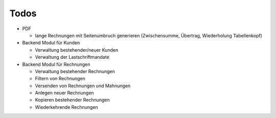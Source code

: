 .. ==================================================
.. FOR YOUR INFORMATION
.. --------------------------------------------------
.. -*- coding: utf-8 -*- with BOM.

Todos
=====

* PDF

  * lange Rechnungen mit Seitenumbruch generieren (Zwischensumme, Übertrag, Wiederholung Tabellenkopf)

* Backend Modul für Kunden

  * Verwaltung bestehender/neuer Kunden
  * Verwaltung der Lastschriftmandate

* Backend Modul für Rechnungen

  * Verwaltung bestehender Rechnungen
  * Filtern von Rechnungen
  * Versenden von Rechnungen und Mahnungen
  * Anlegen neuer Rechnungen
  * Kopieren bestehender Rechnungen
  * Wiederkehrende Rechnungen
